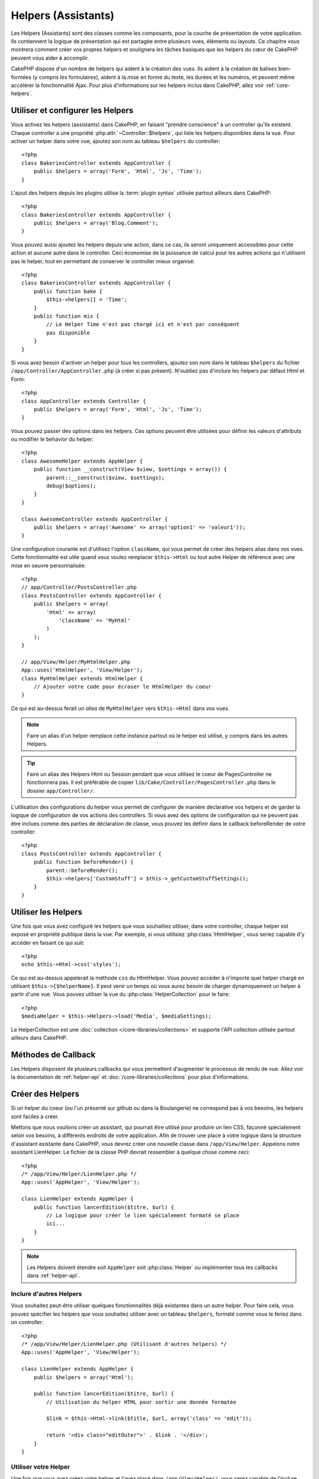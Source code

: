 Helpers (Assistants)
####################

Les Helpers (Assistants) sont des classes comme les composants, pour la couche 
de présentation de votre application. Ils contiennent la logique de 
présentation qui est partagée entre plusieurs vues, éléments ou layouts. Ce 
chapitre vous montrera comment créer vos propres helpers et soulignera les 
tâches basiques que les helpers du cœur de CakePHP peuvent vous aider à 
accomplir. 

CakePHP dispose d'un nombre de helpers qui aident à la création des vues.
Ils aident à la création de balises bien-formées (y compris les formulaires), 
aident à la mise en forme du texte, les durées et les numéros, et peuvent même 
accélérer la fonctionnalité Ajax. Pour plus d'informations sur les helpers 
inclus dans CakePHP, allez voir :ref:`core-helpers`.

.. _configuring-helpers:

Utiliser et configurer les Helpers
==================================

Vous activez les helpers (assistants) dans CakePHP, en faisant 
"prendre conscience" à un controller qu'ils existent. Chaque controller a une 
propriété :php:attr:`~Controller::$helpers`, qui liste les helpers 
disponibles dans la vue. Pour activer un helper dans votre vue, ajoutez 
son nom au tableau ``$helpers`` du controller::

    <?php
    class BakeriesController extends AppController {
        public $helpers = array('Form', 'Html', 'Js', 'Time');
    }

L'ajout des helpers depuis les plugins utilise la :term:`plugin syntax`
utilisée partout ailleurs dans CakePHP::

    <?php
    class BakeriesController extends AppController {
        public $helpers = array('Blog.Comment');
    }
    
Vous pouvez aussi ajoutez les helpers depuis une action, dans ce cas, 
ils seront uniquement accessibles pour cette action et aucune autre dans le 
controller. Ceci économise de la puissance de calcul pour les autres actions 
qui n'utilisent pas le helper, tout en permettant de conserver le controller 
mieux organisé::

    <?php
    class BakeriesController extends AppController {
        public function bake {
            $this->helpers[] = 'Time';
        }
        public function mix {
            // Le Helper Time n'est pas chargé ici et n'est par conséquent 
            pas disponible
        }
    }

Si vous avez besoin d'activer un helper pour tous les controllers, ajoutez 
son nom dans le tableau ``$helpers`` du fichier 
``/app/Controller/AppController.php`` (à créer si pas présent). N'oubliez pas 
d'inclure les helpers par défaut Html et Form::

    <?php
    class AppController extends Controller {
        public $helpers = array('Form', 'Html', 'Js', 'Time');
    }

Vous pouvez passer des options dans les helpers. Ces options peuvent être 
utilisées pour définir les valeurs d'attributs ou modifier le behavior du
helper::

    <?php
    class AwesomeHelper extends AppHelper {
        public function __construct(View $view, $settings = array()) {
            parent::__construct($view, $settings);
            debug($options);
        }
    }

    class AwesomeController extends AppController {
        public $helpers = array('Awesome' => array('option1' => 'valeur1'));
    }

Une configuration courante est d'utilisez l'option ``className``, qui vous 
permet de créer des helpers alias dans vos vues. Cette fonctionnalité est 
utile quand vous voulez remplacer ``$this->Html`` ou tout autre Helper de
référence avec une mise en oeuvre personnalisée::

    <?php
    // app/Controller/PostsController.php
    class PostsController extends AppController {
        public $helpers = array(
            'Html' => array(
                'className' => 'MyHtml'
            )
        );
    }

    // app/View/Helper/MyHtmlHelper.php
    App::uses('HtmlHelper', 'View/Helper');
    class MyHtmlHelper extends HtmlHelper {
        // Ajouter votre code pour écraser le HtmlHelper du coeur
    }

Ce qui est au-dessus ferait un *alias* de ``MyHtmlHelper`` vers ``$this->Html`` 
dans vos vues.

.. note::

    Faire un alias d'un helper remplace cette instance partout où le helper 
    est utilisé, y compris dans les autres Helpers.

.. tip::

    Faire un alias des Helpers Html ou Session pendant que vous utilisez le 
    coeur de PagesController  ne fonctionnera pas. Il est préférable de copier
    ``lib/Cake/Controller/PagesController.php`` dans le dossier 
    ``app/Controller/``.

L'utilisation des configurations du helper vous permet de configurer de manière
déclarative vos helpers et de garder la logique de configuration de vos actions
des controllers. Si vous avez des options de configuration qui ne peuvent pas 
être inclues comme des parties de déclaration de classe, vous pouvez les définir
dans le callback beforeRender de votre controller::

    <?php
    class PostsController extends AppController {
        public function beforeRender() {
            parent::beforeRender();
            $this->helpers['CustomStuff'] = $this->_getCustomStuffSettings();
        }
    }

Utiliser les Helpers
====================

Une fois que vous avez configuré les helpers que vous souhaitiez utiliser, dans 
votre controller, chaque helper est exposé en propriété publique dans la vue. 
Par exemple, si vous utilisiez :php:class:`HtmlHelper`, vous seriez capable 
d'y accéder en faisant ce qui suit::

    <?php
    echo $this->Html->css('styles');

Ce qui est au-dessus appelerait la méthode ``css`` du HtmlHelper.  Vous pouvez
accéder à n'importe quel helper chargé en utilisant ``$this->{$helperName}``. 
Il peut venir un temps où vous aurez besoin de charger dynamiquement un helper 
à partir d'une vue. Vous pouvez utiliser la vue du :php:class:`HelperCollection`
pour le faire::

    <?php
    $mediaHelper = $this->Helpers->load('Media', $mediaSettings);

Le HelperCollection est une :doc:`collection </core-libraries/collections>` et 
supporte l'API collection utilisée partout ailleurs dans CakePHP.

Méthodes de Callback
====================

Les Helpers disposent de plusieurs callbacks qui vous permettent d'augmenter 
le processus de rendu de vue. Allez voir la documentation de :ref:`helper-api` 
et :doc:`/core-libraries/collections` pour plus d'informations.

Créer des Helpers
=================

Si un helper du coeur (ou l'un présenté sur github ou dans la Boulangerie)
ne correspond pas à vos besoins, les helpers sont faciles à créer.

Mettons que nous voulions créer un assistant, qui pourrait être utilisé pour 
produire un lien CSS, façonné spécialement selon vos besoins, à différents 
endroits de votre application. Afin de trouver une place à votre logique dans 
la structure d'assistant existante dans CakePHP, vous devrez créer une nouvelle 
classe dans ``/app/View/Helper``. Appelons notre assistant LienHelper. Le 
fichier de la classe PHP devrait ressembler à quelque chose comme ceci::

    <?php
    /* /app/View/Helper/LienHelper.php */
    App::uses('AppHelper', 'View/Helper');
    
    class LienHelper extends AppHelper {
        public function lancerEdition($titre, $url) {
            // La logique pour créer le lien spécialement formaté se place 
            ici...
        }
    }

.. note::

    Les Helpers doivent étendre soit ``AppHelper`` soit :php:class:`Helper` ou
    implémenter tous les callbacks dans :ref:`helper-api`.

Inclure d'autres Helpers
------------------------

Vous souhaitez peut-être utiliser quelques fonctionnalités déjà existantes dans 
un autre helper. Pour faire cela, vous pouvez spécifier les helpers que 
vous souhaitez utiliser avec un tableau ``$helpers``, formaté comme vous le 
feriez dans un controller::

    <?php
    /* /app/View/Helper/LienHelper.php (Utilisant d'autres helpers) */
    App::uses('AppHelper', 'View/Helper');
    
    class LienHelper extends AppHelper {
        public $helpers = array('Html');
    
        public function lancerEdition($titre, $url) {
            // Utilisation du helper HTML pour sortir une donnée formatée
    
            $link = $this->Html->link($title, $url, array('class' => 'edit'));
    
            return '<div class="editOuter">' . $link . '</div>';
        }
    }


.. _using-helpers:

Utiliser votre Helper
---------------------

Une fois que vous avez créez votre helper et l'avez placé dans 
``/app/View/Helper/``, vous serez capable de l'inclure dans vos controllers 
en utilisant la variable spéciale :php:attr:`~Controller::$helpers`::

    <?php
    class PostsController extends AppController {
        public $helpers = array('Lien');
    }

Une fois que votre controller est au courant de cette nouvelle classe, vous
pouvez l'utiliser dans vos vues en accédant un objet nommé après le helper::

    <!-- fait un lien en utilisant le nouveau helper -->
    <?php echo $this->Link->lancerEdition('Changer cette recette', '/recipes/edit/5'); ?>


Créer des fonctionnalités à vos Helpers
=======================================

Tous les helpers étendent une classe spéciale, AppHelper (comme les modèles 
étendent AppModel et les controllers étendent AppController). Pour créer une 
fonctionnalité disponible pour tous les helpers, créez
``/app/View/Helper/AppHelper.php``::

    <?php
    App::uses('Helper', 'View');
    
    class AppHelper extends Helper {
        public function customMethod () {
        }
    }


.. _helper-api:

Helper API
==========

.. php:class:: Helper

    La classe de base pour les Helpers. Elle fournit un nombre de méthodes 
    utiles et des fonctionnalités pour le chargement d'autres helpers.

.. php:method:: webroot($file)

    Décide du nom de fichier du webroot de l'application. Si un thème est actif 
    et que le fichier existe dans le webroot du thème courant, le chemin du
    fichier du thème sera retourné.
    
.. php:method:: url($url, $full = false)

    Génère une HTML escaped URL, qui délégue à :php:meth:`Router::url()`.

.. php:method:: value($options = array(), $field = null, $key = 'value')

    Récupère la valeur pour un nom d'input donné.

.. php:method:: domId($options = null, $id = 'id')

    Génère une valeur id en CamelCase pour le champ sélectionné courant. 
    Ecraser cette méthode dans votre AppHelper vous permettra de changer la 
    façon dont CakePHP génére les attributs ID.

Callbacks
---------

.. php:method:: beforeRenderFile($viewFile)

    Est appelé avant que tout fichier de vue soit rendu. Cela inclut les 
    eléments, le vues, les vues parentes et les layouts.

.. php:method:: afterRenderFile($viewFile, $content)

    Est appelé après que tout fichier de vue est rendu. Cela inclut les 
    eléments, le vues, les vues parentes et les layouts. Un callback
    peut modifier et retourner ``$content`` pour changer la manière dont
    le contenu rendu est affiché dans le navigateur.

.. php:method:: beforeRender($viewFile)

    La méthode beforeRender est appelé après la méthode beforeRender du 
    controller, mais avant les rendus du contôleur de la vue et du layout
    Reçoit le fichier à rendre en argument.

.. php:method:: afterRender($viewFile)

    Est appelé après que la vue est rendu, mais avant que le rendu du 
    layout ait commencé.

.. php:method:: beforeLayout($layoutFile)

    Est appelé avant que le rendu du layout commence. Reçoit le nom du fichier 
    layout en argument.

.. php:method:: afterLayout($layoutFile)

    Est appelé après que le rendu du layout est fini. Reçoit le nom du fichier
    layout en argument.

Helpers du coeur
================

:doc:`/core-libraries/helpers/cache`
    Utilisé par le coeur pour mettre en cache le contenu de la vue.
:doc:`/core-libraries/helpers/form`
    Créé les formulaires HTML et les éléments du formulaire qui gèrent
    eux-mêmes les problèmes de validation.
:doc:`/core-libraries/helpers/html`
    Méthodes bien pratiques pour des balises bien formatées. Les images, 
    les liens, les tables, les balises d'en-tête etc ....
:doc:`/core-libraries/helpers/js`
    Utilisé pour créer du Javascript compatible avec de nombreuses librairies 
    Javascript.
:doc:`/core-libraries/helpers/number`
    Formate les nombres et les monnaies.
:doc:`/core-libraries/helpers/paginator`
    Pagination à partir des données de Modèles et tri.
:doc:`/core-libraries/helpers/rss`
    Méthodes bien pratiques pour la sortie de contenu RSS et de données XML.
:doc:`/core-libraries/helpers/session`
    Accès pour la lecture des valeurs de session dans les vues.
:doc:`/core-libraries/helpers/text`
    Mise en lien intelligente, Misse en évidence, truchement intelligent des 
    mots.
:doc:`/core-libraries/helpers/time`
    Détection de proximité (Est-ce l'année prochaine?), formatage sympa des 
    chaînes de caractère (Today, 10:30 am) et conversion entre les zones de 
    temps.



.. meta::
    :title lang=fr: Helpers (Assistants)
    :keywords lang=fr: classe php,fonction time,couche de présentation,puissance du processeur,ajax,balise,tableau,fonctionnalité,logique,syntaxe,élements,cakephp,plugins